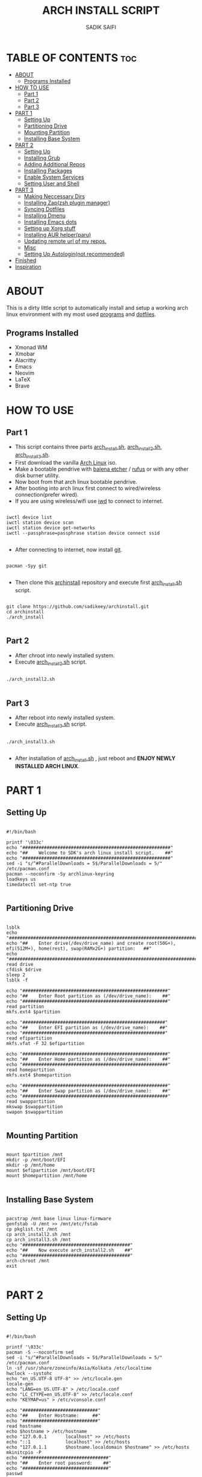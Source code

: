 #+TITLE: ARCH INSTALL SCRIPT
#+AUTHOR: SADIK SAIFI

* TABLE OF CONTENTS :toc:
- [[#about][ABOUT]]
  - [[#programs-installed][Programs Installed]]
- [[#how-to-use][HOW TO USE]]
  - [[#part-1][Part 1]]
  - [[#part-2][Part 2]]
  - [[#part-3][Part 3]]
- [[#part-1-1][PART 1]]
  - [[#setting-up][Setting Up]]
  - [[#partitioning-drive][Partitioning Drive]]
  - [[#mounting-partition][Mounting Partition]]
  - [[#installing-base-system][Installing Base System]]
- [[#part-2-1][PART 2]]
  - [[#setting-up-1][Setting Up]]
  - [[#installing-grub][Installing Grub]]
  - [[#adding-additional-repos][Adding Additional Repos]]
  - [[#installing-packages][Installing Packages]]
  - [[#enable-system-services][Enable System Services]]
  - [[#setting-user-and-shell][Setting User and Shell]]
- [[#part-3-1][PART 3]]
  - [[#making-neccessary-dirs][Making Neccessary Dirs]]
  - [[#installing-zapzsh-plugin-manager][Installing Zap(zsh plugin manager)]]
  - [[#syncing-dotfiles][Syncing Dotfiles]]
  - [[#installing-dmenu][Installing Dmenu]]
  - [[#installing-emacs-dots][Installing Emacs dots]]
  - [[#setting-up-xorg-stuff][Setting up Xorg stuff]]
  - [[#installing-aur-helperparu][Installing AUR helper(paru)]]
  - [[#updating-remote-url-of-my-repos][Updating remote url of my repos.]]
  - [[#misc][Misc]]
  - [[#setting-up-autologinnot-recommended][Setting Up Autologin(not recommended)]]
- [[#finished][Finished]]
- [[#inspiration][Inspiration]]

* ABOUT
This is a dirty little script to automatically install and setup a working arch linux environment with my most used [[./pkglist.txt][programs]] and [[https://github.com/sadikeey/dotfiles][dotfiles]].

[[./images/home.png]]

** Programs Installed
      - Xmonad WM
      - Xmobar
      - Alacritty
      - Emacs
      - Neovim   
      - LaTeX
      - Brave

* HOW TO USE

** Part 1

- This script contains three parts [[./arch_install.sh][arch_install.sh]], [[./arch_install2.sh][arch_install2.sh]], [[./arch_install.sh][arch_install3.sh]].
- First download the vanilla [[https://archlinux.org/download/][Arch Linux]] iso.
- Make a bootable pendrive with [[https://www.balena.io/etcher][balena etcher]] / [[https://rufus.ie][rufus]] or with any other disk burner utility. 
- Now boot from that arch linux bootable pendrive.
- After booting into arch linux first connect to wired/wireless connection(prefer wired).
-  If you are using wireless/wifi use [[https://wiki.archlinux.org/title/iwd][iwd]] to connect to internet.

#+begin_src shell

  iwctl device list
  iwctl station device scan
  iwctl station device get-networks
  iwctl --passphrase=passphrase station device connect ssid

#+end_src

- After connecting to internet, now install [[https://git-scm.com][git]].

#+begin_src shell

  pacman -Syy git

#+end_src

- Then clone this [[https://github.com/sadikeey/archinstall.git][archinstall]] repository and execute first [[./arch_install.sh][arch_install.sh]] script.

#+begin_src shell

   git clone https://github.com/sadikeey/archinstall.git
   cd archinstall
   ./arch_install

#+end_src

** Part 2
- After chroot into newly installed system.
- Execute [[./arch_install2.sh][arch_install2.sh]] script.

#+begin_src shell

  ./arch_install2.sh

#+end_src

** Part 3
- After reboot into newly installed system.
- Execute [[./arch_install3.sh][arch_install3.sh]] script.

#+begin_src shell

  ./arch_install3.sh

#+end_src

- After installation of [[./arch_install.sh][arch_install.sh]] , just reboot and *ENJOY NEWLY INSTALLED ARCH LINUX*.

* PART 1
** Setting Up

#+begin_src shell :tangle arch_install.sh

  #!/bin/bash

  printf '\033c'
  echo "#######################################################"
  echo "##    Welcome to SDK's arch linux install script.    ##"
  echo "#######################################################"
  sed -i "s/^#ParallelDownloads = 5$/ParallelDownloads = 5/" /etc/pacman.conf
  pacman --noconfirm -Sy archlinux-keyring
  loadkeys us
  timedatectl set-ntp true

#+end_src

** Partitioning Drive

#+begin_src shell :tangle arch_install.sh

  lsblk
  echo "###############################################################################################################"
  echo "##    Enter drive(/dev/drive_name) and create root(50G+), efi(512M+), home(rest), swap(RAMx2G+) partition:   ##"
  echo "###############################################################################################################"
  read drive
  cfdisk $drive 
  sleep 2
  lsblk -f

  echo "######################################################"
  echo "##    Enter Root partition as (/dev/drive_name):    ##"
  echo "######################################################"
  read partition
  mkfs.ext4 $partition 

  echo "#####################################################"
  echo "##    Enter EFI partition as (/dev/drive_name):    ##"
  echo "#####################################################"
  read efipartition
  mkfs.vfat -F 32 $efipartition

  echo "######################################################"
  echo "##    Enter Home partition as (/dev/drive_name):    ##"
  echo "######################################################"
  read homepartition
  mkfs.ext4 $homepartition

  echo "######################################################"
  echo "##    Enter Swap partition as (/dev/drive_name):    ##"
  echo "######################################################"
  read swappartition
  mkswap $swappartition
  swapon $swappartition

#+end_src

** Mounting Partition

#+begin_src shell :tangle arch_install.sh

  mount $partition /mnt 
  mkdir -p /mnt/boot/EFI
  mkdir -p /mnt/home
  mount $efipartition /mnt/boot/EFI 
  mount $homepartition /mnt/home 

#+end_src

** Installing Base System

#+begin_src shell :tangle arch_install.sh

  pacstrap /mnt base linux linux-firmware
  genfstab -U /mnt >> /mnt/etc/fstab
  cp pkglist.txt /mnt
  cp arch_install2.sh /mnt
  cp arch_install3.sh /mnt
  echo "########################################"
  echo "##    Now execute arch_install2.sh    ##"
  echo "########################################"
  arch-chroot /mnt
  exit 

#+end_src

* PART 2
** Setting Up 

#+begin_src shell :tangle arch_install2.sh

  #!/bin/bash

  printf '\033c'
  pacman -S --noconfirm sed
  sed -i "s/^#ParallelDownloads = 5$/ParallelDownloads = 5/" /etc/pacman.conf
  ln -sf /usr/share/zoneinfo/Asia/Kolkata /etc/localtime
  hwclock --systohc
  echo "en_US.UTF-8 UTF-8" >> /etc/locale.gen
  locale-gen
  echo "LANG=en_US.UTF-8" > /etc/locale.conf
  echo "LC_CTYPE=en_US.UTF-8" >> /etc/locale.conf
  echo "KEYMAP=us" > /etc/vconsole.conf

  echo "############################"
  echo "##    Enter Hostname:     ##"
  echo "############################"
  read hostname
  echo $hostname > /etc/hostname
  echo "127.0.0.1       localhost" >> /etc/hosts
  echo "::1             localhost" >> /etc/hosts
  echo "127.0.1.1       $hostname.localdomain $hostname" >> /etc/hosts
  mkinitcpio -P
  echo "################################"
  echo "##    Enter root password:    ##"
  echo "################################"
  passwd

#+end_src

** Installing Grub

#+begin_src shell :tangle arch_install2.sh

  pacman --noconfirm -S grub efibootmgr os-prober
  grub-install --target=x86_64-efi --efi-directory=/boot/EFI --bootloader-id=GRUB
  sed -i 's/quiet/pci=noaer/g' /etc/default/grub
  sed -i 's/GRUB_TIMEOUT=5/GRUB_TIMEOUT=0/g' /etc/default/grub
  grub-mkconfig -o /boot/grub/grub.cfg

#+end_src

** Adding Additional Repos

*** Multilib (for 32bit)

#+begin_src shell :tangle arch_install2.sh

  echo "[multilib]" >> /etc/pacman.conf
  echo "Include = /etc/pacman.d/mirrorlist" >> /etc/pacman.conf

#+end_src

*** Chaotic Aur

#+begin_src shell :tangle arch_install2.sh

  pacman-key --recv-key FBA220DFC880C036 --keyserver keyserver.ubuntu.com
  pacman-key --lsign-key FBA220DFC880C036
  pacman -U 'https://cdn-mirror.chaotic.cx/chaotic-aur/chaotic-keyring.pkg.tar.zst' 'https://cdn-mirror.chaotic.cx/chaotic-aur/chaotic-mirrorlist.pkg.tar.zst'
  echo "[chaotic-aur]" >> /etc/pacman.conf
  echo "Include = /etc/pacman.d/chaotic-mirrorlist" >> /etc/pacman.conf

#+end_src

** Installing Packages

#+begin_src shell :tangle arch_install2.sh

  pacman --needed --ask 4 -Syy - < pkglist.txt || error "Failed to install required packages."

#+end_src

** Enable System Services

#+begin_src shell :tangle arch_install2.sh

  systemctl enable NetworkManager 
  systemctl enable libvirtd
  systemctl enable tlp 
  systemctl enable auto-cpufreq
  systemctl enable bluetooth

#+end_src

** Setting User and Shell

#+begin_src shell :tangle arch_install2.sh

  echo "%wheel ALL=(ALL) NOPASSWD: ALL" >> /etc/sudoers

  echo "###########################"
  echo "##    Enter Username:    ##"
  echo "###########################"
  read username
  useradd -m $username
  echo "##################################"
  echo "##    Enter User's Password:    ##"
  echo "##################################"
  passwd $username
  usermod -aG wheel,audio,video,storage $username
  usermod -G libvirt -a $username
  chsh -s /usr/bin/zsh $username
  [ -d "/home/$username/" ] || mkdir -p /home/$username
  cp arch_install3.sh /home/$username/
  echo "###########################################################################################"
  echo "##    Pre-installation part2 has complete, so now reboot and execute arch_install3.sh    ##"
  echo "###########################################################################################"
  exit

#+end_src

* PART 3
** Making Neccessary Dirs

#+begin_src shell :tangle arch_install3.sh

  #!/bin/bash

  printf '\033c'
  cd $HOME

  [ -d "$HOME/.config/share" ] || mkdir -p $HOME/.config
  [ -d "$HOME/.local" ] || mkdir -p $HOME/.local/share
  [ -d "$HOME/.local/src" ] || mkdir -p $HOME/.local/src
  [ -d "$HOME/Downloads" ] || mkdir -p $HOME/Downloads
  [ -d "$HOME/Documents" ] || mkdir -p $HOME/Documents
  [ -d "$HOME/Pictures" ] || mkdir -p $HOME/Pictures
  [ -d "$HOME/Projects" ] || mkdir -p $HOME/Projects
  [ -d "$HOME/Music" ] || mkdir -p $HOME/Music
  [ -d "$HOME/Videos" ] || mkdir -p $HOME/Videos
  [ -d "$HOME/Repos" ] || mkdir -p $HOME/Repos

#+end_src

** Installing Zap(zsh plugin manager)

#+begin_src shell :tangle arch_install3.sh

  zsh <(curl -s https://raw.githubusercontent.com/zap-zsh/zap/master/install.zsh)

#+end_src

** Syncing Dotfiles

#+begin_src shell :tangle arch_install3.sh

  git clone https://github.com/sadikeey/dotfiles.git $HOME/.dotfiles
  cd $HOME/.dotfiles
  stow */
  cd $HOME

#+end_src

** Installing Dmenu

#+begin_src shell :tangle arch_install3.sh

  git clone https://github.com/sadikeey/dmenu.git $HOME/.local/src/dmenu
  cd $HOME/.local/src/dmenu
  sudo make clean install
  cd $HOME

#+end_src

** Installing Emacs dots

#+begin_src shell :tangle arch_install3.sh
  rm -rf $HOME/.config/emacs
  git clone https://github.com/sadikeey/emacs.git $HOME/.config/emacs
  rm -rf $HOME/.emacs.d
#+end_src

** Setting up Xorg stuff

#+begin_src shell :tangle arch_install3.sh

  [ -d "/etc/X11/xorg.conf.d" ] || sudo mkdir -p /etc/X11/xorg.conf.d
  sudo cp $HOME/.dotfiles/.misc/configs/etc-X11-xorg.conf.d/* /etc/X11/xorg.conf.d/

#+end_src

** Installing AUR helper(paru)

#+begin_src shell :tangle arch_install3.sh

  git clone --depth=1 https://aur.archlinux.org/paru-bin.git $HOME/paru-bin
  cd $HOME/paru-bin
  makepkg -si
  cd $HOME
  rm -rf $HOME/paru-bin

#+end_src

*** Installing packages from aur

#+begin_src shell :tangle arch_install3.sh
  paru -S devour google-java-format nodejs-neovim
#+end_src

** Updating remote url of my repos.

#+begin_src shell :tangle arch_install3.sh

  cd $HOME/.dotfiles
  git remote set-url --push origin git@github.com:sadikeey/dotfiles.git

  cd $HOME/.local/src/dmenu
  git remote set-url --push origin git@github.com:sadikeey/dmenu.git

  cd $HOME/.config/emacs
  git remote set-url --push origin git@github.com:sadikeey/emacs.git
  cd $HOME

#+end_src
** Misc

*** Setting Wallpaper

#+begin_src shell :tangle arch_install3.sh

  # Setting Wallpaper
  cp $HOME/.dotfiles/.misc/wall.jpg $HOME/.config/

#+end_src

*** Cleaning Up Home Dir

#+begin_src shell :tangle arch_install3.sh

  rm $HOME/bash*
  mv $HOME/.icons $HOME/.local/share/icons

#+end_src

** Setting Up Autologin(not recommended)
This will login automatically without asking password, I know this is not secure but I don't care.

#+begin_src shell :tangle arch_install3.sh

  echo "##############################################"
  echo "##    Enter your username for autologin:    ##"
  echo "##############################################"
  read $username

  [ -d "/etc/systemd/system/getty@tty1.service.d/" ] || sudo mkdir -p /etc/systemd/system/getty@tty1.service.d/
  sudo touch /etc/systemd/system/getty@tty1.service.d/autologin.conf
  sudo echo "[Services]" > /etc/systemd/system/getty@tty1.service.d/autologin.conf
  sudo echo "ExecStart=" >> /etc/systemd/system/getty@tty1.service.d/autologin.conf
  sudo echo "ExecStart=-/sbin/agetty -o '-p -f -- \\u' --noclear --autologin $username %I $TERM" >> /etc/systemd/system/getty@tty1.service.d/autologin.conf
  sudo echo "Type=simple" >> /etc/systemd/system/getty@tty1.service.d/autologin.conf

#+end_src

* Finished

#+begin_src shell :tangle arch_install3.sh

  echo "#################################################"
  echo "## You have successfully installed the system! ##"
  echo "#################################################"
  sleep 2
  exit 

#+end_src

* Inspiration
Darek Taylor - [[https://gitlab.com/dtos][DTOS]]
Luke Smith - [[https://github.com/LukeSmithxyz/LARBS][LARBS]]
